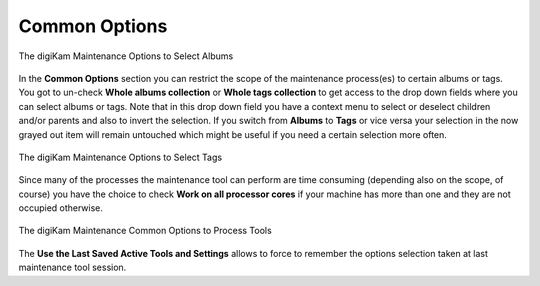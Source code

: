.. meta::
   :description: digiKam Maintenance Tool Common Options
   :keywords: digiKam, documentation, user manual, photo management, open source, free, learn, easy, common options

.. metadata-placeholder

   :authors: - digiKam Team

   :license: see Credits and License page for details (https://docs.digikam.org/en/credits_license.html)

.. _maintenance_common:

Common Options
==============

.. contents::

.. figure:: images/maintenance_albums_select.webp
    :alt:
    :align: center

    The digiKam Maintenance Options to Select Albums

In the **Common Options** section you can restrict the scope of the maintenance process(es) to certain albums or tags. You got to un-check **Whole albums collection** or **Whole tags collection** to get access to the drop down fields where you can select albums or tags. Note that in this drop down field you have a context menu to select or deselect children and/or parents and also to invert the selection. If you switch from **Albums** to **Tags** or vice versa your selection in the now grayed out item will remain untouched which might be useful if you need a certain selection more often.

.. figure:: images/maintenance_tags_select.webp
    :alt:
    :align: center

    The digiKam Maintenance Options to Select Tags

Since many of the processes the maintenance tool can perform are time consuming (depending also on the scope, of course) you have the choice to check **Work on all processor cores** if your machine has more than one and they are not occupied otherwise.

.. figure:: images/maintenance_common_options.webp
    :alt:
    :align: center

    The digiKam Maintenance Common Options to Process Tools

The **Use the Last Saved Active Tools and Settings** allows to force to remember the options selection taken at last maintenance tool session.
